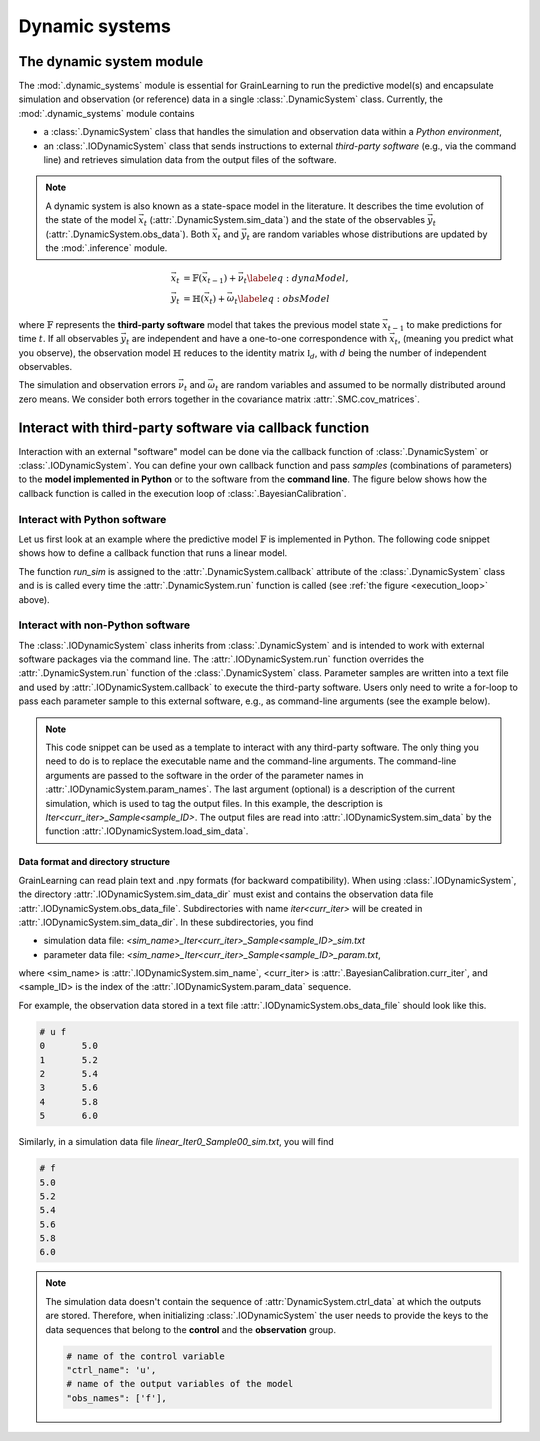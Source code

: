 Dynamic systems
===============

The dynamic system module
-------------------------

The :mod:`.dynamic_systems` module is essential for GrainLearning to run the predictive model(s)
and encapsulate simulation and observation (or reference) data in a single :class:`.DynamicSystem` class.
Currently, the :mod:`.dynamic_systems` module contains

- a :class:`.DynamicSystem` class that handles the simulation and observation data within a *Python environment*,
- an :class:`.IODynamicSystem` class that sends instructions to external *third-party software* (e.g., via the command line) and retrieves simulation data from the output files of the software.

.. note:: A dynamic system is also known as a state-space model in the literature.
  It describes the time evolution of the state of the model :math:`\vec{x}_t` (:attr:`.DynamicSystem.sim_data`)
  and the state of the observables :math:`\vec{y}_t` (:attr:`.DynamicSystem.obs_data`).
  Both :math:`\vec{x}_t` and :math:`\vec{y}_t` are random variables
  whose distributions are updated by the :mod:`.inference` module.

.. math::

	\begin{align}
	\vec{x}_t & =\mathbb{F}(\vec{x}_{t-1})+\vec{\nu}_t
	\label{eq:dynaModel},\\
	\vec{y}_t & =\mathbb{H}(\vec{x}_t)+\vec{\omega}_t
	\label{eq:obsModel}
	\end{align}

where :math:`\mathbb{F}` represents the **third-party software** model that
takes the previous model state :math:`\vec{x}_{t-1}` to make predictions for time :math:`t`. 
If all observables :math:`\vec{y}_t` are independent and have a one-to-one correspondence with :math:`\vec{x}_t`,
(meaning you predict what you observe),
the observation model :math:`\mathbb{H}` reduces to the identity matrix :math:`\mathbb{I}_d`, 
with :math:`d` being the number of independent observables.

The simulation and observation errors :math:`\vec{\nu}_t` and :math:`\vec{\omega}_t`
are random variables and assumed to be normally distributed around zero means.
We consider both errors together in the covariance matrix :attr:`.SMC.cov_matrices`.

Interact with third-party software via callback function
--------------------------------------------------------

Interaction with an external "software" model can be done via the callback function of :class:`.DynamicSystem` or :class:`.IODynamicSystem`.
You can define your own callback function
and pass *samples* (combinations of parameters) to the **model implemented in Python** or to the software from the **command line**.
The figure below shows how the callback function is called in the execution loop of :class:`.BayesianCalibration`. 

.. _execution_loop:
.. image:: ./figs/execution_loop.png
  :width: 400
  :alt: How a callback function gets executed

Interact with Python software
`````````````````````````````

Let us first look at an example where the predictive model :math:`\mathbb{F}` is implemented in Python.
The following code snippet shows how to define a callback function that runs a linear model. 

.. code-block:: python
   :caption: A linear function implemented in Python

   def run_sim(system, **kwargs):
       data = []
       # loop over parameter samples
       for params in system.param_data:
           # Run the model: y = a*x + b
           y_sim = params[0] * system.ctrl_data + params[1]
           # Append the simulation data to the list
           data.append(np.array(y_sim, ndmin=2))
       # pass the simulation data to the dynamic system
       system.set_sim_data(data)


The function `run_sim` is assigned to the :attr:`.DynamicSystem.callback` attribute of the :class:`.DynamicSystem` class
and is is called every time the :attr:`.DynamicSystem.run` function is called (see :ref:`the figure <execution_loop>` above).


Interact with non-Python software
`````````````````````````````````

The :class:`.IODynamicSystem` class inherits from :class:`.DynamicSystem` and is intended to work with external software packages
via the command line.
The :attr:`.IODynamicSystem.run` function overrides the :attr:`.DynamicSystem.run` function of the :class:`.DynamicSystem` class.
Parameter samples are written into a text file and used by :attr:`.IODynamicSystem.callback` to execute the third-party software.
Users only need to write a for-loop to pass each parameter sample to this external software, e.g., as command-line arguments (see the example below).

.. code-block:: python
   :caption: A callback function that interacts with external software

   executable = './software'

   def run_sim(system, **kwargs):
       from math import floor, log
       import os
       # keep the naming convention consistent between iterations
       mag = floor(log(system.num_samples, 10)) + 1
       curr_iter = kwargs['curr_iter']
       # loop over and pass parameter samples to the executable
       for i, params in enumerate(system.param_data):
           description = 'Iter'+str(curr_iter)+'_Sample'+str(i).zfill(mag)
           os.system(' '.join([executable, '%.8e %.8e'%tuple(params), description]))


.. note:: This code snippet can be used as a template to interact with any third-party software.
  The only thing you need to do is to replace the executable name and the command-line arguments.
  The command-line arguments are passed to the software in the order of the parameter names in :attr:`.IODynamicSystem.param_names`.
  The last argument (optional) is a description of the current simulation, which is used to tag the output files.
  In this example, the description is `Iter<curr_iter>_Sample<sample_ID>`.
  The output files are read into :attr:`.IODynamicSystem.sim_data` by the function :attr:`.IODynamicSystem.load_sim_data`.

Data format and directory structure
:::::::::::::::::::::::::::::::::::

GrainLearning can read plain text and .npy formats (for backward compatibility).
When using :class:`.IODynamicSystem`, the directory :attr:`.IODynamicSystem.sim_data_dir` must exist and contains the observation data file :attr:`.IODynamicSystem.obs_data_file`.
Subdirectories with name `iter<curr_iter>` will be created in :attr:`.IODynamicSystem.sim_data_dir`.
In these subdirectories, you find

- simulation data file: `<sim_name>_Iter<curr_iter>_Sample<sample_ID>_sim.txt`
- parameter data file: `<sim_name>_Iter<curr_iter>_Sample<sample_ID>_param.txt`,

where <sim_name> is :attr:`.IODynamicSystem.sim_name`, <curr_iter> is :attr:`.BayesianCalibration.curr_iter`,
and <sample_ID> is the index of the :attr:`.IODynamicSystem.param_data` sequence.

For example, the observation data stored in a text file :attr:`.IODynamicSystem.obs_data_file` should look like this.

.. code-block:: text

	# u f
	0	5.0
	1	5.2
	2	5.4
	3	5.6
	4	5.8
	5	6.0

Similarly, in a simulation data file `linear_Iter0_Sample00_sim.txt`, you will find

.. code-block:: text

	# f
	5.0
	5.2
	5.4
	5.6
	5.8
	6.0

.. note:: The simulation data doesn't contain the sequence of :attr:`DynamicSystem.ctrl_data` at which the outputs are stored.
  Therefore, when initializing :class:`.IODynamicSystem` the user needs to provide the keys to the data sequences
  that belong to the **control** and the **observation** group.

  .. code-block:: python
  
      # name of the control variable
      "ctrl_name": 'u',
      # name of the output variables of the model
      "obs_names": ['f'],
